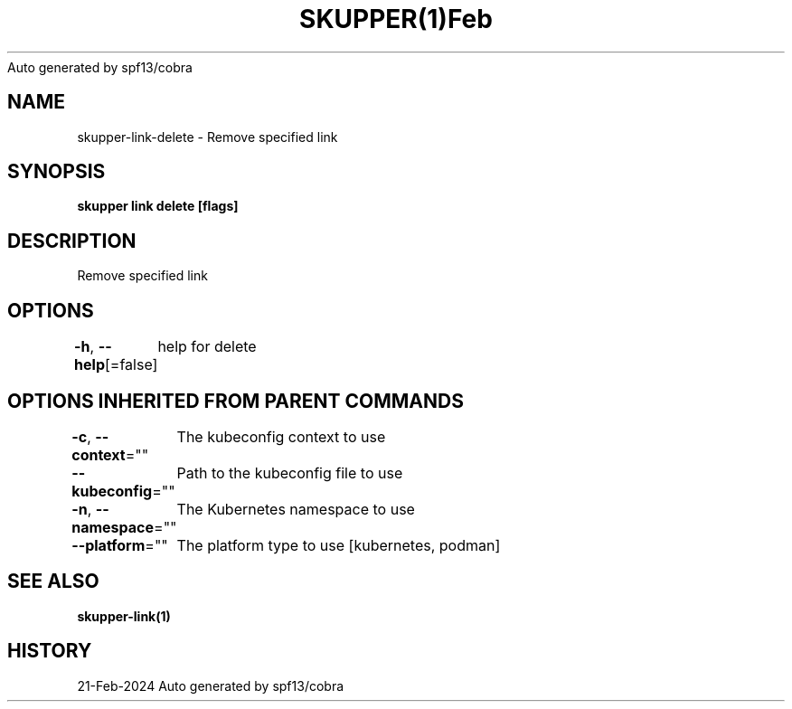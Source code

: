 .nh
.TH SKUPPER(1)Feb 2024
Auto generated by spf13/cobra

.SH NAME
.PP
skupper\-link\-delete \- Remove specified link


.SH SYNOPSIS
.PP
\fBskupper link delete  [flags]\fP


.SH DESCRIPTION
.PP
Remove specified link


.SH OPTIONS
.PP
\fB\-h\fP, \fB\-\-help\fP[=false]
	help for delete


.SH OPTIONS INHERITED FROM PARENT COMMANDS
.PP
\fB\-c\fP, \fB\-\-context\fP=""
	The kubeconfig context to use

.PP
\fB\-\-kubeconfig\fP=""
	Path to the kubeconfig file to use

.PP
\fB\-n\fP, \fB\-\-namespace\fP=""
	The Kubernetes namespace to use

.PP
\fB\-\-platform\fP=""
	The platform type to use [kubernetes, podman]


.SH SEE ALSO
.PP
\fBskupper\-link(1)\fP


.SH HISTORY
.PP
21\-Feb\-2024 Auto generated by spf13/cobra
